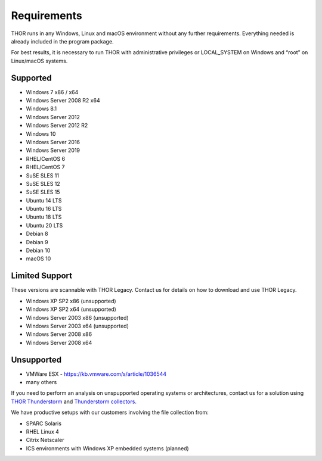 .. role:: raw-html-m2r(raw)
   :format: html

Requirements
============

THOR runs in any Windows, Linux and macOS environment without any
further requirements. Everything needed is already included in the
program package.

For best results, it is necessary to run THOR with administrative
privileges or LOCAL\_SYSTEM on Windows and “root” on Linux/macOS
systems.

Supported
---------

* Windows 7 x86 / x64
* Windows Server 2008 R2 x64
* Windows 8.1
* Windows Server 2012
* Windows Server 2012 R2
* Windows 10
* Windows Server 2016
* Windows Server 2019
* RHEL/CentOS 6
* RHEL/CentOS 7
* SuSE SLES 11
* SuSE SLES 12
* SuSE SLES 15
* Ubuntu 14 LTS
* Ubuntu 16 LTS
* Ubuntu 18 LTS
* Ubuntu 20 LTS
* Debian 8
* Debian 9
* Debian 10
* macOS 10

Limited Support
---------------

These versions are scannable with THOR Legacy. Contact us for details on how to download and use THOR Legacy. 

* Windows XP SP2 x86 (unsupported)
* Windows XP SP2 x64 (unsupported)
* Windows Server 2003 x86 (unsupported)
* Windows Server 2003 x64 (unsupported)
* Windows Server 2008 x86
* Windows Server 2008 x64

Unsupported
-----------

* VMWare ESX - `https://kb.vmware.com/s/article/1036544 <https://kb.vmware.com/s/article/1036544>`__
* many others 

If you need to perform an analysis on unspupported operating systems or architectures, contact us
for a solution using `THOR Thunderstorm <https://www.nextron-systems.com/thor-thunderstorm/>`__ and `Thunderstorm collectors <https://github.com/NextronSystems/thunderstorm-collector>`__.

We have productive setups with our customers involving the file collection from: 

* SPARC Solaris 
* RHEL Linux 4
* Citrix Netscaler
* ICS environments with Windows XP embedded systems (planned)
